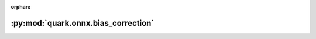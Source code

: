 :orphan:

:py:mod:`quark.onnx.bias_correction`
====================================

.. py:module:: quark.onnx.bias_correction


